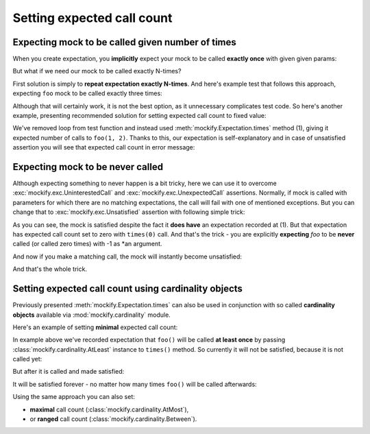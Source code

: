 .. ----------------------------------------------------------------------------
.. docs/source/tutorial/setting-expected-call-count.rst
..
.. Copyright (C) 2019 - 2020 Maciej Wiatrzyk <maciej.wiatrzyk@gmail.com>
..
.. This file is part of Mockify library documentation
.. and is released under the terms of the MIT license:
.. http://opensource.org/licenses/mit-license.php.
..
.. See LICENSE for details.
.. ----------------------------------------------------------------------------
.. _setting-expected-call-count:

Setting expected call count
===========================

Expecting mock to be called given number of times
-------------------------------------------------

When you create expectation, you **implicitly** expect your mock to be called
**exactly once** with given given params:

.. testcode::

    from mockify import satisfied
    from mockify.mock import Mock

    foo = Mock('foo')
    foo.expect_call(1, 2)
    with satisfied(foo):
        foo(1, 2)

But what if we need our mock to be called exactly N-times?

First solution is simply to **repeat expectation exactly N-times**. And
here's example test that follows this approach, expecting ``foo`` mock to be
called exactly three times:

.. testcode::

    from mockify import satisfied
    from mockify.mock import Mock

    def func_caller(func, a, b, count):
        for _ in range(count):
            func(a, b)

    def test_func_caller():
        foo = Mock('foo')
        for _ in range(3):
            foo.expect_call(1, 2)
        with satisfied(foo):
            func_caller(foo, 1, 2, 3)

.. testcode::
    :hide:

    test_func_caller()

Although that will certainly work, it is not the best option, as it
unnecessary complicates test code. So here's another example, presenting
recommended solution for setting expected call count to fixed value:

.. testcode::

    def test_func_caller():
        foo = Mock('foo')
        foo.expect_call(1, 2).times(3)  # (1)
        with satisfied(foo):
            func_caller(foo, 1, 2, 3)

.. testcode::
    :hide:

    test_func_caller()

We've removed loop from test function and instead used
:meth:`mockify.Expectation.times` method (1), giving it expected number of
calls to ``foo(1, 2)``. Thanks to this, our expectation is self-explanatory
and in case of unsatisfied assertion you will see that expected call count in
error message:

.. doctest::

    >>> from mockify import assert_satisfied
    >>> from mockify.mock import Mock
    >>> foo = Mock('foo')
    >>> foo.expect_call().times(3)
    <mockify.Expectation: foo()>
    >>> assert_satisfied(foo)
    Traceback (most recent call last):
        ...
    mockify.exc.Unsatisfied: Following expectation is not satisfied:
    <BLANKLINE>
    at <doctest default[3]>:1
    -------------------------
    Pattern:
      foo()
    Expected:
      to be called 3 times
    Actual:
      never called

Expecting mock to be never called
---------------------------------

Although expecting something to never happen is a bit tricky, here we can use
it to overcome :exc:`mockify.exc.UninterestedCall` and
:exc:`mockify.exc.UnexpectedCall` assertions. Normally, if mock is called
with parameters for which there are no matching expectations, the call will
fail with one of mentioned exceptions. But you can change that to
:exc:`mockify.exc.Unsatisfied` assertion with following simple trick:

.. testcode::

    from mockify import assert_satisfied
    from mockify.mock import Mock

    foo = Mock('foo')
    foo.expect_call(-1).times(0)  # (1)

    assert_satisfied(foo)

As you can see, the mock is satisfied despite the fact it **does have** an
expectation recorded at (1). But that expectation has expected call count set
to zero with ``times(0)`` call. And that's the trick - you are explicitly
**expecting** *foo* to be **never** called (or called zero times) with -1 as
*an argument.

And now if you make a matching call, the mock will instantly become
unsatisfied:

.. doctest::

    >>> foo(-1)
    >>> assert_satisfied(foo)
    Traceback (most recent call last):
        ...
    mockify.exc.Unsatisfied: Following expectation is not satisfied:
    <BLANKLINE>
    at <doctest default[0]>:5
    -------------------------
    Pattern:
      foo(-1)
    Expected:
      to be never called
    Actual:
      called once

And that's the whole trick.

Setting expected call count using **cardinality objects**
---------------------------------------------------------

Previously presented :meth:`mockify.Expectation.times` can also be used in
conjunction with so called **cardinality objects** available via
:mod:`mockify.cardinality` module.

Here's an example of setting **minimal** expected call count:

.. testcode::

    from mockify.mock import Mock
    from mockify.cardinality import AtLeast

    foo = Mock('foo')
    foo.expect_call().times(AtLeast(1))  # (1)

In example above we've recorded expectation that ``foo()`` will be called
**at least once** by passing :class:`mockify.cardinality.AtLeast` instance to
``times()`` method. So currently it will not be satisfied, because it is not
called yet:

.. doctest::

    >>> from mockify import assert_satisfied
    >>> assert_satisfied(foo)
    Traceback (most recent call last):
        ...
    mockify.exc.Unsatisfied: Following expectation is not satisfied:
    <BLANKLINE>
    at <doctest default[0]>:5
    -------------------------
    Pattern:
      foo()
    Expected:
      to be called at least once
    Actual:
      never called

But after it is called and made satisfied:

.. doctest::

    >>> foo()
    >>> assert_satisfied(foo)

It will be satisfied forever - no matter how many times ``foo()`` will be
called afterwards:

.. doctest::

    >>> for _ in range(10):
    ...     foo()
    >>> assert_satisfied(foo)

Using the same approach you can also set:

* **maximal** call count (:class:`mockify.cardinality.AtMost`),
* or **ranged** call count (:class:`mockify.cardinality.Between`).
